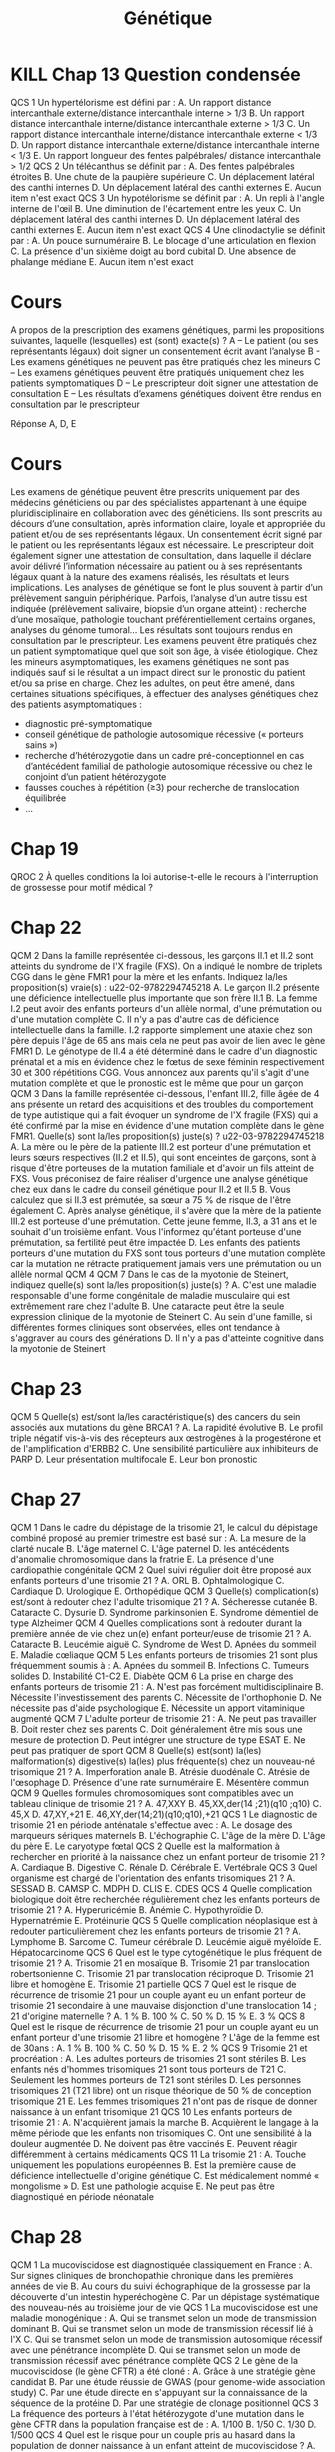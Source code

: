 #+TITLE: Génétique
#+OPTIONS: toc:nil timestamp:nil num:nil
#+OPTIONS: reveal_width:2100 reveal_height:1500
#+HTML_HEAD: <style type="text/css">
#+HTML_HEAD:  ol#li { list-style-type: upper-alpha; }
#+HTML_HEAD: </style>
#+REVEAL_TRANS: nil
#+REVEAL_ROOT: reveal.js/
* Chap 2 QCM 5 :noexport:
Le syndrome de Turner :
#+ATTR_REVEAL: :frag (highlight-green highlight-green none none highlight-green)
A. Correspond à la nullosomie de gènes portés par le chromosome Y
B. Peut se manifester à la naissance par un syndrome de Bonnevie-Ullrich
C. Se caractérise par une déficience intellectuelle
D. Se caractérise par une taille supérieure à la moyenne
E. Peut être dû à des anomalies de structure du chromosome X

#+ATTR_REVEAL: :frag (t)
_Syndrome de Turner_
#+ATTR_REVEAL: :frag (t)
- 45, X
- environ 1/2 500 nouveau-né de sexe féminin
- à la naissance:
  - syndrome de Bonnevie-Ullrich = petite taille, un lymphœdème des mains et des pieds et un excès de peau au niveau de la nuque (pterygium colli).
  - visible échographie anténale : cardiaque (coarctation de l'aorte),  rénales (rein en fer à cheval), anomalie nuque (hygroma kystique)
- enfance : petite taille
- ado : aménorrhée primaire (dysgénésie gonadique pure)
-  *pas de déficience intellectuelle*
- femme adulte, grossesses possibles après don ovocyte

* Chap 2 QCM 6 :noexport:
Le syndrome de Klinefelter est caractérisé par :
#+ATTR_REVEAL: :frag (none highlight-green highlight-green highlight-green none)
A. Une déficience intellectuelle constante
B. La fréquence des mosaïques
C. Une infertilité
D. L'existence d'un chromosome X surnuméraire
E. Des malformations viscérales fréquentes

#+ATTR_REVEAL: :frag (t)
Syndrome de Klinefelter
#+ATTR_REVEAL: :frag (t)
- 47, XXY
- prévalence 1/700 et 1/1 000 garçons à la naissance
- diagnostic jamais porté à la naissance
- signes cliniques à la puerté /age adulte sur infertilité
- caryotype
- clinique :
  - atteinte testiculaire, avec ou sans signe d'hypogonadisme, petit volume testiculaire+++ => azoospermie
- bio : FSH augmenté, leydig normale

* Chap 4 QCM 1 (optionnel) :noexport:
Concernant la transmission autosomique, quelles affirmations sont vraies ?
#+ATTR_REVEAL: :frag (none highlight-green none highlight-green none)
A. La transmission est de type horizontal
B. Le risque de récurrence est de 50 % si un des parents est atteint
C. Seuls les garçons sont malades
D. Un patient muté peut ne présenter aucun signe clinique
E. Un patient atteint aura forcément tous ses enfants atteints

#+ATTR_REVEAL: :frag (t)
- transmission verticale
- s'exprime chez les *hétérozygote* => 1 chance sur 2 d'avoir l'allèle atteinte !
* Chap 5 QCM 1 :noexport:
#+attr_html: :width 40%
[[./img/arbre_hurler.png]]

Les couples A-B et C-D vous consultent pour un conseil génétique. La sœur de Mme B et de Mr C était atteinte d'une maladie de Hurler. Il s'agit d'une maladie récessive autosomique qui atteint un enfant sur 90 000 naissances (1/90 000)
Concernant le risque de Mme B d'être hétérozygote pour la maladie de Hurler, quelle(s) proposition(s) est (sont) exacte(s) ?
#+ATTR_REVEAL: :frag (none highlight-green none none highlight-green )
A. Le risque pour Mme B d'être hétérozygote pour la maladie de Hurler est de 1/2
B. Le risque pour Mme B d'être hétérozygote pour la maladie de Hurler est de 2/3
C. Le risque pour Mme B d'être hétérozygote pour la maladie de Hurler est de 1/4
D. Le risque pour Mme B d'être hétérozygote pour la maladie de Hurler est celui de la population générale
E. Ce risque est indépendant du sexe de l'individu

#+ATTR_REVEAL: :frag (t)
#+attr_html: :width 30%
[[./img/autosomique_recesif.png]]

* Chap 5 QCM 2 :noexport:
Concernant le risque de Mr C et Mme D d'être hétérozygote pour la maladie de Hurler, quelle(s) proposition(s) est (sont) exacte(s) ?
#+ATTR_REVEAL: :frag (none highlight-green highlight-green none none )
A. Le risque pour Mr C d'être hétérozygote pour la maladie de Hurler est de 1/4
B. Le risque pour Mr C d'être hétérozygote pour la maladie de Hurler est de 2/3
C. Le risque pour Mme D d'être hétérozygote pour la maladie de Hurler est de 1/4
D. Le risque pour Mme D d'être hétérozygote pour la maladie de Hurler est de 1/3
E. Le risque pour Mme D d'être hétérozygote pour la maladie de Hurler est de 1/8

#+ATTR_REVEAL: :frag (t)
#+attr_html: :width 40%
[[./img/heterozygote_autosomique_recesif.png]]

* Chap 5 QCS 1 :noexport:
En vous servant de la loi de Hardy-Weinberg, quel est le risque que Mr A soit hétérozygote pour la maladie de Hurler ?
#+ATTR_REVEAL: :frag (none none none highlight-green none)
A. 1/75
B. 1/600
C. 1/300
D. 1/150
E. 1/200
#+attr_html: :width 40%
[[./img/hardy-weinberg.png]]


#+ATTR_REVEAL: :frag (t)
$q^2 = \frac{1}{90 000}$ donc $q = \frac{1}{300}$.

#+ATTR_REVEAL: :frag (t)
Or on veut connaître $2 p q$ et on sait que $p = 1 - q \approx 1$...
* Chap 5 QCS 2 :noexport:
#+attr_html: :width 40%
[[./img/arbre_hurler.png]]

Quel est le risque pour le couple A-B d'avoir un enfant atteint de la maladie de Hurler ?
#+ATTR_REVEAL: :frag (none none none none highlight-green )
A. 1/2 400
B. 1/1 200
C. 1/1 800
D. 1/4 800
E. 1/900

#+ATTR_REVEAL: :frag (t)
Probabilité du père de lui passer 1 allèle atteint = $\frac{1}{150} \times \frac{1}{2}$

#+ATTR_REVEAL: :frag (t)
Probabilité de la mère de lui passer 1 allèle atteint = $\frac{2}{3} \times \frac{1}{2}$
* Chap 5 QCS QCS 3 :noexport:
#+attr_html: :width 40%
[[./img/arbre_hurler.png]]

Quel est le risque pour le couple C-D d'avoir un enfant atteint de la maladie de Hurler ?
#+ATTR_REVEAL: :frag (none none highlight-green none )
A. 1/128
B. 1/32
C. 1/24
D. 1/12
E. 1/48

#+ATTR_REVEAL: :frag (t)
Père = $frac{2}{3}\times\frac{1}{2}$ et
Mère = $frac{1}{3}\times\frac{1}{2}$
* Cours :noexport:
    - la cytogénétique s’intéresse à des anomalies de grande taille (chromosome entier ou fragment de chromosomes de plusieurs milliers voire millions de paires de bases), on parle de remaniement ou d’anomalie chromosomique
    - la biologie moléculaire s’intéresse à des mutations (on parle aujourd’hui plutôt de variants) concernant un ou quelques nucléotides
Il est donc impossible de détecter une mutation d’un gène en cytogénétique.
Les principaux examens de cytogénétique sont :
    - le caryotype : analyse non ciblée de l’ensemble des chromosomes, pour détecter des anomalies chromosomiques de nombre ou de structure de grande taille (>5Mb)
    - l’Analyse Chromosomique par Puce à ADN (ACPA ou CGH-Array) : analyse non ciblée de l’ensemble des chromosomes, pour détecter des microremaniements chromosomiques (≈100 fois plus précis que le caryotype, sorte de « super-caryotype », même si la technique est complètement différente)
    - la FISH (Fluorescence par Hybridation In Situ) : analyse ciblée des chromosomes, permet d’identifier un microremaniement chromosomique (mais on doit savoir à l’avance ce que l’on recherche)
Les principaux examens de biologie moléculaire sont :
    - le séquençage Sanger : séquençage classique d’un gène
    - le NGS (Next Generation Sequencing) : séquençage à haut débit, permet de séquencer une grande quantité d’ADN de plusieurs patients à la fois ; on peut ainsi séquencer :
        - un panel de gènes
        - l’exome = parties codantes
        - le génome = ADN

Le Southern blot permet l'étude d'un fragment d'ADN particulier au sein du génome après transfert des fragments d'ADN d'un gel d'électrophorèse sur une membrane
* KILL Chap 13 Question condensée
QCS 1
Un hypertélorisme est défini par :
A. Un rapport distance intercanthale externe/distance intercanthale interne > 1/3
B. Un rapport distance intercanthale interne/distance intercanthale externe > 1/3
C. Un rapport distance intercanthale interne/distance intercanthale externe < 1/3
D. Un rapport distance intercanthale externe/distance intercanthale interne < 1/3
E. Un rapport longueur des fentes palpébrales/ distance intercanthale > 1/2
QCS 2
Un télécanthus se définit par :
A. Des fentes palpébrales étroites
B. Une chute de la paupière supérieure
C. Un déplacement latéral des canthi internes
D. Un déplacement latéral des canthi externes
E. Aucun item n'est exact
QCS 3
Un hypotélorisme se définit par :
A. Un repli à l'angle interne de l'œil
B. Une diminution de l'écartement entre les yeux
C. Un déplacement latéral des canthi internes
D. Un déplacement latéral des canthi externes
E. Aucun item n'est exact
QCS 4
Une clinodactylie se définit par :
A. Un pouce surnuméraire
B. Le blocage d'une articulation en flexion
C. La présence d'un sixième doigt au bord cubital
D. Une absence de phalange médiane
E. Aucun item n'est exact
* TODO Chap 15 :noexport:
QCM 1
Parmi les propositions suivantes concernant le diagnostic prénatal par échographie, laquelle/lesquelles est/sont vraie(s) ?
A. La mesure de la clarté nucale est obtenue à l'échographie de 22 SA
B. Un syndrome de Turner peut être révélé par une nuque épaisse
C. La découverte d'une nuque épaisse justifie la réalisation d'un caryotype fœtal
D. Une interposition linguale est généralement détectée à l'échographie de 12 SA
E. Les trois échographies prénatales recommandées à toute femme enceinte sont réalisées à 12, 22 et 32 SA
QCM 2
Parmi les propositions suivantes concernant les prélèvements réalisés en DPN, laquelle/lesquelles est/sont vraie(s) ?
A. L'amniocentèse est réalisée à partir de 12 SA
B. L'amniocentèse présente un risque de fausse couche de 0,1 %
C. La trophocentèse permet l'établissement d'un caryotype en 24-48 heures
D. Une détermination de sexe fœtal sur sang maternel peut être réalisée seulement à partir de 11 SA
E. Le caryotype obtenu après culture de villosités choriales est établi à partir de cellules plus proches embryologiquement du fœtus que celles utilisées pour celui de l'examen direct
QCM 3
Parmi les propositions suivantes concernant les méthodes de dépistage prénatal, laquelle/lesquelles est/sont vraie(s) ?
A. La mesure de la clarté nucale est un élément essentiel au dépistage combiné de la trisomie 21
B. Le dosage de l'α-fœtoprotéine est un élément essentiel au dépistage combiné de la trisomie 21
C. Le dépistage combiné est réalisé au premier trimestre de la grossesse
D. Le dépistage séquentiel intégré est réalisé au premier trimestre de la grossesse
E. L'ADN fœtal circulant permet le dépistage de la trisomie 21 sur sang maternel
QCM 4
Parmi les propositions suivantes concernant l'identification d'une mosaïque 46,XX/47,XX,+21 obtenue à l'examen direct après trophocentèse, laquelle/lesquelles est/sont vraie(s) ?
A. Une contamination par des cellules maternelles doit être suspectée
B. Une trisomie 21 en mosaïque vraie doit être suspectée
C. Une mosaïque confinée au placenta doit être suspectée
D. Une IMG peut être proposée au regard de ces résultats
E. Le caryotype permet de distinguer une contamination maternelle d'une trisomie 21 en mosaïque vraie
QCM 5
Parmi les propositions suivantes, quelles sont celles justifiant un diagnostic préimplantatoire en France ?
A. Un couple ayant eu un enfant atteint d'une myotonie de Steinert
B. Un couple ayant eu un enfant atteint de daltonisme
C. Une mère conductrice de myopathie de Duchenne n'ayant pas eu d'enfant atteint
D. Un antécédent de trisomie 21 libre et homogène
E. Un couple dont les deux membres ont une mutation p.Phe508del à l'état hétérozygote
* TODO Chap 16 :noexport:
QCM
QCM 1
Concernant les prélèvements nécessaires pour les dépistages biochimiques :
A. Il peut être fait durant le 2e jour de vie
B. Il peut être fait dans le 3e jour de vie
C. Les prélèvements sont collectés sur un buvard
D. Les prélèvements sont envoyés à un centre régional
E. Une information spécifique est donnée au préalable du prélèvement
QCM 2
Concernant les prélèvements nécessaires pour les dépistages biochimiques :
A. Un consentement signé est nécessaire pour l'évaluation du risque de drépanocytose
B. Un consentement signé est nécessaire pour l'évaluation du risque de la mucoviscidose
C. Un consentement signé est nécessaire pour l'évaluation du risque de l'hyperplasie surrénale congénitale
D. Un enfant dont les deux parents sont nés aux Antilles doit bénéficier du dépistage ciblé de la drépanocytose
E. Un enfant dont la mère est née au Maghreb et dont le père n'est pas connu doit bénéficier du dépistage ciblé de la drépanocytose
QCM 3
Concernant les maladies dépistées par le dépistage biochimique :
A. Le taux de faux positif pour l'hyperplasie surrénale congénitale est important chez les enfants prématurés
B. Le dépistage de l'hypothyroïdie en France ne permet pas le dépistage des hypothyroïdies d'origine hypophysaire
C. Un dosage des hormones thyroïdiennes est nécessaire chez les enfants présentant une malformation médiane de la face
D. Les hyperphénylalaninémies sont toutes liées à un déficit de la phénylalanine hydroxylase
E. Une malformation génitale est souvent associée aux formes sévères d'hyperplasie surrénale congénitale chez les nouveaux nés 46,XX
QCM 4
Concernant le conseil génétique après dépistage :
A. Le dépistage de la drépanocytose permet de mettre en évidence la plupart des sujets hétérozygotes au locus β-globine
B. Le dépistage de la mucoviscidose permet de mettre en évidence la plupart des sujets hétérozygotes au locus CFTR
C. Un sujet porteur d'une forme classique d'hyperplasie surrénale est homozygote ou hétérozygote composite pour des allèles sévères
D. Le frère normal d'un sujet porteur d'une mucoviscidose à 2/3 de risque d'être hétérozygote si ses parents sont de phénotype habituel
E. Un sujet porteur d'une surdité dépistée en période néonatale a le plus souvent un parent sourd
QCM 5
Concernant le dépistage de la surdité :
A. Il est fondé sur l'utilisation des otoémissions acoustiques ou des PEA
B. La valeur prédictive négative du test est bonne
C. Tous les types de surdité sont détectables en période néonatale
D. L'objectif principal est de permettre la prise en charge précoce d'une surdité sévère permettant la mise en place d'une communication verbale si possible
E. Le nombre des faux positifs est important
* Cours
A propos de la prescription des examens génétiques, parmi les propositions suivantes, laquelle (lesquelles) est (sont) exacte(s) ?
A – Le patient (ou ses représentants légaux) doit signer un consentement écrit avant l’analyse
B -  Les examens génétiques ne peuvent pas être pratiqués chez les mineurs
C – Les examens génétiques peuvent être pratiqués uniquement chez les patients symptomatiques
D – Le prescripteur doit signer une attestation de consultation
E – Les résultats d’examens génétiques doivent être rendus en consultation par le prescripteur

Réponse A, D, E
* Cours
Les examens de génétique peuvent être prescrits uniquement par des médecins généticiens ou par des spécialistes appartenant à une équipe pluridisciplinaire en collaboration avec des généticiens.
Ils sont prescrits au décours d’une consultation, après information claire, loyale et appropriée du patient et/ou de ses représentants légaux. Un consentement écrit signé par le patient ou les représentants légaux est nécessaire. Le prescripteur doit également signer une attestation de consultation, dans laquelle il déclare avoir délivré l’information nécessaire au patient ou à ses représentants légaux quant à la nature des examens réalisés, les résultats et leurs implications.
Les analyses de génétique se font le plus souvent à partir d’un prélèvement sanguin périphérique. Parfois, l’analyse d’un autre tissu est indiquée (prélèvement salivaire, biopsie d’un organe atteint) : recherche d’une mosaïque, pathologie touchant préférentiellement certains organes, analyses du génome tumoral…
Les résultats sont toujours rendus en consultation par le prescripteur.
Les examens peuvent être pratiqués chez un patient symptomatique quel que soit son âge, à visée étiologique.
Chez les mineurs asymptomatiques, les examens génétiques ne sont pas indiqués sauf si le résultat a un impact direct sur le pronostic du patient et/ou sa prise en charge.
Chez les adultes, on peut être amené, dans certaines situations spécifiques, à effectuer des analyses génétiques chez des patients asymptomatiques :
    - diagnostic pré-symptomatique
    - conseil génétique de pathologie autosomique récessive (« porteurs sains »)
    - recherche d’hétérozygotie dans un cadre pré-conceptionnel en cas d’antécédent familial de pathologie autosomique récessive ou chez le conjoint d’un patient hétérozygote
    - fausses couches à répétition (≥3) pour recherche de translocation équilibrée
    - …

* Chap 19
QROC 2
À quelles conditions la loi autorise-t-elle le recours à l'interruption de grossesse pour motif médical ?
* Chap 22
QCM 2
Dans la famille représentée ci-dessous, les garçons II.1 et II.2 sont atteints du syndrome de l'X fragile (FXS). On a indiqué le nombre de triplets CGG dans le gène FMR1 pour la mère et les enfants. Indiquez la/les proposition(s) vraie(s) :
u22-02-9782294745218
A. Le garçon II.2 présente une déficience intellectuelle plus importante que son frère II.1
B. La femme I.2 peut avoir des enfants porteurs d'un allèle normal, d'une prémutation ou d'une mutation complète
C. Il n'y a pas d'autre cas de déficience intellectuelle dans la famille. I.2 rapporte simplement une ataxie chez son père depuis l'âge de 65 ans mais cela ne peut pas avoir de lien avec le gène FMR1
D. Le génotype de II.4 a été déterminé dans le cadre d'un diagnostic prénatal et a mis en évidence chez le fœtus de sexe féminin respectivement 30 et 300 répétitions CGG. Vous annoncez aux parents qu'il s'agit d'une mutation complète et que le pronostic est le même que pour un garçon
QCM 3
Dans la famille représentée ci-dessous, l'enfant III.2, fille âgée de 4 ans présente un retard des acquisitions et des troubles du comportement de type autistique qui a fait évoquer un syndrome de l'X fragile (FXS) qui a été confirmé par la mise en évidence d'une mutation complète dans le gène FMR1. Quelle(s) sont la/les proposition(s) juste(s) ?
u22-03-9782294745218
A. La mère ou le père de la patiente III.2 est porteur d'une prémutation et leurs sœurs respectives (II.2 et II.5), qui sont enceintes de garçons, sont à risque d'être porteuses de la mutation familiale et d'avoir un fils atteint de FXS. Vous préconisez de faire réaliser d'urgence une analyse génétique chez eux dans le cadre du conseil génétique pour II.2 et II.5
B. Vous calculez que si II.3 est prémutée, sa sœur a 75 % de risque de l'être également
C. Après analyse génétique, il s'avère que la mère de la patiente III.2 est porteuse d'une prémutation. Cette jeune femme, II.3, a 31 ans et le souhait d'un troisième enfant. Vous l'informez qu'étant porteuse d'une prémutation, sa fertilité peut être impactée
D. Les enfants des patients porteurs d'une mutation du FXS sont tous porteurs d'une mutation complète car la mutation ne rétracte pratiquement jamais vers une prémutation ou un allèle normal
QCM 4
QCM 7
Dans le cas de la myotonie de Steinert, indiquez quelle(s) sont la/les proposition(s) juste(s) ?
A. C'est une maladie responsable d'une forme congénitale de maladie musculaire qui est extrêmement rare chez l'adulte
B. Une cataracte peut être la seule expression clinique de la myotonie de Steinert
C. Au sein d'une famille, si différentes formes cliniques sont observées, elles ont tendance à s'aggraver au cours des générations
D. Il n'y a pas d'atteinte cognitive dans la myotonie de Steinert
* Chap 23
QCM 5
Quelle(s) est/sont la/les caractéristique(s) des cancers du sein associés aux mutations du gène BRCA1 ?
A. La rapidité évolutive
B. Le profil triple négatif vis-à-vis des récepteurs aux œstrogènes à la progestérone et de l'amplification d'ERBB2
C. Une sensibilité particulière aux inhibiteurs de PARP
D. Leur présentation multifocale
E. Leur bon pronostic
* Chap 27
QCM 1
Dans le cadre du dépistage de la trisomie 21, le calcul du dépistage combiné proposé au premier trimestre est basé sur :
A. La mesure de la clarté nucale
B. L'âge maternel
C. L'âge paternel
D. les antécédents d'anomalie chromosomique dans la fratrie
E. La présence d'une cardiopathie congénitale
QCM 2
Quel suivi régulier doit être proposé aux enfants porteurs d'une trisomie 21 ?
A. ORL
B. Ophtalmologique
C. Cardiaque
D. Urologique
E. Orthopédique
QCM 3
Quelle(s) complication(s) est/sont à redouter chez l'adulte trisomique 21 ?
A. Sécheresse cutanée
B. Cataracte
C. Dysurie
D. Syndrome parkinsonien
E. Syndrome démentiel de type Alzheimer
QCM 4
Quelles complications sont à redouter durant la première année de vie chez un(e) enfant porteur/euse de trisomie 21 ?
A. Cataracte
B. Leucémie aiguë
C. Syndrome de West
D. Apnées du sommeil
E. Maladie cœliaque
QCM 5
Les enfants porteurs de trisomies 21 sont plus fréquemment soumis à :
A. Apnées du sommeil
B. Infections
C. Tumeurs solides
D. Instabilité C1-C2
E. Diabète
QCM 6
La prise en charge des enfants porteurs de trisomie 21 :
A. N'est pas forcément multidisciplinaire
B. Nécessite l'investissement des parents
C. Nécessite de l'orthophonie
D. Ne nécessite pas d'aide psychologique
E. Nécessite un apport vitaminique augmenté
QCM 7
L'adulte porteur de trisomie 21 :
A. Ne peut pas travailler
B. Doit rester chez ses parents
C. Doit généralement être mis sous une mesure de protection
D. Peut intégrer une structure de type ESAT
E. Ne peut pas pratiquer de sport
QCM 8
Quelle(s) est(sont) la(les) malformation(s) digestive(s) la(les) plus fréquente(s) chez un nouveau-né trisomique 21 ?
A. Imperforation anale
B. Atrésie duodénale
C. Atrésie de l'œsophage
D. Présence d'une rate surnuméraire
E. Mésentère commun
QCM 9
Quelles formules chromosomiques sont compatibles avec un tableau clinique de trisomie 21 ?
A. 47,XXY
B. 45,XX,der(14 ;21)(q10 ;q10)
C. 45,X
D. 47,XY,+21
E. 46,XY,der(14;21)(q10;q10),+21
QCS 1
Le diagnostic de trisomie 21 en période anténatale s'effectue avec :
A. Le dosage des marqueurs sériques maternels
B. L'échographie
C. L'âge de la mère
D. L'âge du père
E. Le caryotype fœtal
QCS 2
Quelle est la malformation à rechercher en priorité à la naissance chez un enfant porteur de trisomie 21 ?
A. Cardiaque
B. Digestive
C. Rénale
D. Cérébrale
E. Vertébrale
QCS 3
Quel organisme est chargé de l'orientation des enfants trisomiques 21 ?
A. SESSAD
B. CAMSP
C. MDPH
D. CLIS
E. CDES
QCS 4
Quelle complication biologique doit être recherchée régulièrement chez les enfants porteurs de trisomie 21 ?
A. Hyperuricémie
B. Anémie
C. Hypothyroïdie
D. Hypernatrémie
E. Protéinurie
QCS 5
Quelle complication néoplasique est à redouter particulièrement chez les enfants porteurs de trisomie 21 ?
A. Lymphome
B. Sarcome
C. Tumeur cérébrale
D. Leucémie aiguë myéloïde
E. Hépatocarcinome
QCS 6
Quel est le type cytogénétique le plus fréquent de trisomie 21 ?
A. Trisomie 21 en mosaïque
B. Trisomie 21 par translocation robertsonienne
C. Trisomie 21 par translocation réciproque
D. Trisomie 21 libre et homogène
E. Trisomie 21 partielle
QCS 7
Quel est le risque de récurrence de trisomie 21 pour un couple ayant eu un enfant porteur de trisomie 21 secondaire à une mauvaise disjonction d'une translocation 14 ; 21 d'origine maternelle ?
A. 1 %
B. 100 %
C. 50 %
D. 15 %
E. 3 %
QCS 8
Quel est le risque de récurrence de trisomie 21 pour un couple ayant eu un enfant porteur d'une trisomie 21 libre et homogène ? L'âge de la femme est de 30ans :
A. 1 %
B. 100 %
C. 50 %
D. 15 %
E. 2 %
QCS 9
Trisomie 21 et procréation :
A. Les adultes porteurs de trisomies 21 sont stériles
B. Les enfants nés d'hommes trisomiques 21 sont tous porteurs de T21
C. Seulement les hommes porteurs de T21 sont stériles
D. Les personnes trisomiques 21 (T21 libre) ont un risque théorique de 50 % de conception trisomique 21
E. Les femmes trisomiques 21 n'ont pas de risque de donner naissance à un enfant trisomique 21
QCS 10
Les enfants porteurs de trisomie 21 :
A. N'acquièrent jamais la marche
B. Acquièrent le langage à la même période que les enfants non trisomiques
C. Ont une sensibilité à la douleur augmentée
D. Ne doivent pas être vaccinés
E. Peuvent réagir différemment à certains médicaments
QCS 11
La trisomie 21 :
A. Touche uniquement les populations européennes
B. Est la première cause de déficience intellectuelle d'origine génétique
C. Est médicalement nommé « mongolisme »
D. Est une pathologie acquise
E. Ne peut pas être diagnostiqué en période néonatale
* Chap 28
QCM 1
La mucoviscidose est diagnostiquée classiquement en France :
A. Sur signes cliniques de bronchopathie chronique dans les premières années de vie
B. Au cours du suivi échographique de la grossesse par la découverte d'un intestin hyperéchogène
C. Par un dépistage systématique des nouveau-nés au troisième jour de vie
QCS 1
La mucoviscidose est une maladie monogénique :
A. Qui se transmet selon un mode de transmission dominant
B. Qui se transmet selon un mode de transmission récessif lié à l'X
C. Qui se transmet selon un mode de transmission autosomique récessif avec une pénétrance incomplète
D. Qui se transmet selon un mode de transmission récessif avec pénétrance complète
QCS 2
Le gène de la mucoviscidose (le gène CFTR) a été cloné :
A. Grâce à une stratégie gène candidat
B. Par une étude réussie de GWAS (pour genome-wide association study)
C. Par une étude directe en s'appuyant sur la connaissance de la séquence de la protéine
D. Par une stratégie de clonage positionnel
QCS 3
La fréquence des porteurs à l'état hétérozygote d'une mutation dans le gène CFTR dans la population française est de :
A. 1/100
B. 1/50
C. 1/30
D. 1/500
QCS 4
Quel est le risque pour un couple pris au hasard dans la population de donner naissance à un enfant atteint de mucoviscidose ?
A. 1/10 000
B. 1/4 000
C. 1/50 000
QCS 5
Quel est le risque a priori de donner naissance à un enfant atteint pour un couple dont l'un des conjoints est porteur d'une mutation dans le gène CFTR :
A. 1/60
B. 1/120
C. 1/240
D. 1/500
QCS 6
Quel est le risque a priori d'être porteur d'une mutation dans le gène CFTR pour le frère non malade d'un sujet atteint :
A. 1/2
B. 2/3
C. 1/4
D. 1/8
QCS 7
La mutation F508del (p.Phe508del) est la mutation la plus fréquente du gène CFTR. Il s'agit :
A. D'une mutation d'épissage
B. D'une mutation troncative
C. D'une délétion rompant le cadre de lecture
D. D'une délétion respectant le cadre de lecture
QCS 8
La majorité des 2 000 mutations identifiées dans le gène CFTR responsable de la mucoviscidose sont des mutations :
A. Faux-sens
B. Non-sens
C. Des insertions/délétions
D. Des expansions de triplets
E. Des grands réarrangements génomiques
* Chap 29
QCM 1
Concernant le syndrome de l'X fragile, quelles sont les propositions vraies ?
A. Il s'agit de la forme de déficience intellectuelle d'origine génétique la plus fréquente
B. La macro-orchidie est un élément essentiel du diagnostic chez les jeunes garçons
C. Les patients présentent souvent des troubles du spectre autistique
D. Certains patients ont un QI dans les normes
E. Les conductrices peuvent présenter une déficience intellectuelle
QCM 2
Concernant les prémutations du gène FMR1, quelles sont les propositions vraies ?
A. Elles correspondent aux allèles comportant 55 à 250 répétitions CGG
B. Le risque qu'elles soient transmises par un homme porteur à toutes ses filles est proche de 100 %
C. Elles sont associées à un risque d'insuffisance ovarienne prématurée
D. Le risque de syndrome neurodégénératif à début tardif (FXTAS) ne concerne que les hommes
E. Elles peuvent passer à la mutation complète lors d'une transmission paternelle
QCS 1
Concernant le syndrome de l'X fragile, quelles sont les propositions vraies ?
A. Il est peut-être causé par une mutation ponctuelle du gène FMR1
B. Les mutations surviennent le plus souvent de novo
C. La CGH-array confirme le diagnostic chez la plupart des patients
D. Les caractéristiques faciales ne sont ni constantes ni spécifiques
E. Le diagnostic prénatal peut être proposé à une femme dont le conjoint est porteur d'une prémutation
* Bonus : PEC BRCA
Prise en charge des femmes porteuses d'une mutation d'un gène BRCA
■ À partir de 20 ans, palpation des seins et des creux axillaires tous les 6 mois.
■ À partir de 30 ans, ou 5 ans avant le cas de cancer du sein s'il existe un cas avant 30 ans, IRM mammaire annuelle, complétée d'une seule incidence de mammographie.
■ Avant 40 ans, en particulier chez les porteuses d'une mutation de BRCA1, après information, temps de réflexion et accompagnement psychologique mastectomie prophylactique.
■ Après 40 ans et tout projet parental, annexectomie prophylactique.
* Bonus: Lynch
* Bonus: PEC MMR
Prise en charge des porteurs et porteuses d'une mutation d'un gène MMR
■ À partir de 20 ans, chromocoloscopie complète tous les deux ans.
■ À partir de 30 ans, échographie endovaginale avec prélèvement endométrial par Pipelle de Cornier tous les deux ans.
■ Après 40 ans et accomplissement du projet parental, hystérectomie avec ovariectomie prophylactique.
* Bonus: noms des gènes
| Forme héréditaire de cancer                                | Gène         | Name                                       |
|------------------------------------------------------------+--------------+--------------------------------------------|
| I. Activation constitutive de la cascade de transduction   |              |                                            |
|------------------------------------------------------------+--------------+--------------------------------------------|
| Cancer médullaire de la thyroïde (CMT)                     | RET          | REarranged during Transfection             |
| Cancer papillaire du rein                                  | MET          | Mesenchymal Epithelial Transition          |
| Maladie de Cowden                                          | PTEN         | Phosphatase and TENsin homolog,            |
| Maladie de Von Hippel Lindau                               | VHL          | idem                                       |
| Médulloblastome                                            | SUFU         | Suppressor Of Fused Homolog (hedgehog !)   |
| Neurofibromatose de type I                                 | NF1          | idem                                       |
| Polypose adénomateuse familiale                            | APC          | Adenomatous Polyposis coli                 |
| Syndrome de Gorlin                                         | PTCH         | PaTCH                                      |
| Tumeur de Wilms                                            | WT1          | Wil's Tumor                                |
|------------------------------------------------------------+--------------+--------------------------------------------|
| II. Altération des points de contrôles du cycle cellulaire |              |                                            |
|------------------------------------------------------------+--------------+--------------------------------------------|
| Rétinoblastome                                             | RB1          | idem                                       |
| Mélanome malin                                             | CDKN2A       | Cyclin Dependent Kinase Inhibitor          |
| Syndrome de Li-Fraumeni                                    | TP53         | Tumor Protein                              |
|------------------------------------------------------------+--------------+--------------------------------------------|
| III. Altération des systèmes de réparation de l'ADN        |              |                                            |
|------------------------------------------------------------+--------------+--------------------------------------------|
| Cancer du sein et de l'ovaire                              | BRCA1, BRCA2 | BReast CAncer                              |
| Polypose adénomateuse autosomique récessive                | MUTYH        | Mut Y DNA glycosylase                      |
|                                                            | MLH1         | MuLt Homolog                               |
| Syndrome de Lynch                                          | MSH          | DNA repair MiSmatcH                        |
| Xeroderma pigmentosum                                      | XP           | idem                                       |
|------------------------------------------------------------+--------------+--------------------------------------------|
| Autres                                                     |              |                                            |
|------------------------------------------------------------+--------------+--------------------------------------------|
| Cancers bronchiques                                        | ALK          | Activin receptor-Like Kinase 1             |
| Carcinomes colique, bronchiques                            | KRAS         | Kirsten RAt Sarcoma viral oncogene homolog |
| Carcinomes sein, ovaire                                    | HER2         | Human Epidermal growth factor Receptor 2   |
| Carcinomes+++, gliomes                                     | EGFR         | Epidermal Growth Factor Receptor           |
| GastroIntestinal STromal Tumor                             | KIT          |                                            |
| Leucémies aigües myéloïdes                                 | FLT3         | Fms-Like Tyrosine kinase 3                 |
| Leucémies, mélanomes                                       | NRAS         | Neuroblastoma-RAS                          |
| Lymphome de Burkitt                                        | C-MYC        | Cellular MYeloCytomatosis                  |
| Lymphomes du manteau                                       | Cycline D    |                                            |
| Mélanome                                                   | CD4          | Cluster of differentiation 4               |
| Mélanomes                                                  | BRAF         |                                            |
| Neuroblastomes                                             | N-MYC        |                                            |
| Sarcomes, gliomes                                          | PDGFR        | Platelet-derived growth factor receptors   |
* Corrigés :noexport:
Entraînement 2
Chapitre 2
QCM 5 : A, B, E
QCM 6 : B, C, D
Entraînement 4
Chapitre 4
QCM 1 : B, D

Chapitre 5
QCM 1 : B, E
QCM 2 : B, C
QCS 1 : D
QCS 2 : E
QCS 3 : C
Entraînement 6
Chapitre 6

QCM 1 : A, C, D

QCM 2 : A, D

QCM 3 : B, C

QCM 4 : A, C, D

QCM 5 : A, B, D

QCM 6 : A, C

QCS 1 : B

QCS 2 : B
Entraînement 7
Chapitre 7

QCM 1 : A, B

QCM 2 : B, D

QCM 3 : A, C, E

QCS 1 : A
Entraînement 8
Chapitre 8
Hémopathies malignes

QCS 1 : E

QCS 2 : D
Tumeurs solides

QCM 1 : B, D

QCM 2 : A, B, D

QCM 3 : A, C, D

QCS 1 : C
Divers

QCM 1 : A, B
Entraînement 9
Chapitre 9

QCM 1 : A, C, D

QCM 2 : A, B, E

QCM 3 : A, B, C, D, E

QCM 4 : A, B, C, E

QCM 5 : B, C

QCM 6 : A, B, C

QCM 7 : B, C, D

QCM 8 : B, D

QCS 1 : E

QCS 2 : E

QCS 3 : A
Entraînement 10
Chapitre 10

QCM 1 : A, B, C, D

QCM 2 : A, B, C, D, E

QCM 3 : A, B, D, E

QCM 4 : A, B, C, D

QCM 5 : A, B, D

QCM 6 : A, B, C, E

QCM 7 : A, B, C, D, E

QCM 8 : A, C, D

QCM 9 : C, D

QCM 10 : A, C, E

QCM 11 : A, B

QCM 12 : C, D, E

QCM 13 : B, C, D, E

QCS 1 : C
Entraînement 11
Chapitre 11

QCM 1 : B, C, E

QCM 2 : A, B, D

QCM 3 : A, E

QCM 4 : B, C, D

QCM 5 : A, D, E

QCM 6 : B, C

QCM 7 : A, D, E

QCM 8 : C, D, E

QCM 9 : A, B, D, E

QCM 10 : A, C, E
Entraînement 12
Chapitre 12

QCM 1 : D, E
Entraînement 13
Chapitre 13

QCM 1 : A, B

QCS 1 : B

QCS 2 : C

QCS 3 : B

QCS 4 : E

QCS 5 : D
Entraînement 14
Chapitre 14

QCM 1 : B, D

QCM 2 : D, E
Entraînement 15
Chapitre 15

QCM 1 : B, C, E

QCM 2 : B, C, E

QCM 3 : A, C, E

QCM 4 : A, B, C

QCM 5 : A, C, E
Entraînement 16
Chapitre 16

QCM 1 : B, C, E

QCM 2 : B, D, E

QCM 3 : A, B, C, E

QCM 4 : A, C, D

QCM 5 : A, B, D, E
Entraînement 17
Chapitre 17

QCM 1 : B, C, D

QCM 2 : B, D

QCM 3 : A, C, D, E

QCS1 : A
Entraînement 18
Chapitre 18

QROC 1 :

- primauté de l'individu sur la société ;

- partage de l'information au sein de la famille ;

- droit à l'information ;

- recueil du consentement par écrit ;

- protection des personnes incapables de consentir ;

- droit de ne pas savoir ;

- utilité clinique et qualité des tests ;

- droit à un suivi médical individualisé et au conseil génétique ;

- respect de la confidentialité et de la vie privée ;

- égalité d'accès aux soins.

QROC 2 :

- avant la réalisation du test, une information détaillée doit être délivrée à la personne lors d'une consultation individuelle, en face-à-face avec un médecin spécialisé connaissant la maladie et ses aspects génétiques ;

- cette information devra être « loyale, claire, appropriée » et adaptée au niveau de compréhension afin de permettre une décision éclairée ;

- elle sera complétée, en expliquant le caractère héréditaire des maladies génétiques et le devoir de transmettre, le cas échéant, l'information aux apparentés.

QROC 3 :

- à l'issue des analyses, sauf volonté exprimée d'être tenue dans l'ignorance du diagnostic, le patient est informé des résultats obtenus de façon « loyale, claire, appropriée » et adaptée au niveau de compréhension ;

- seul le médecin prescripteur est habilité à rendre ces résultats lors d'une consultation individuelle ;

- les éléments d'informations communiqués doivent être résumés dans un document écrit.

QROC 4 : dans le cas de maladies héréditaires. La situation qui impose de se préoccuper d'informer la parentèle est ainsi décrite : « si une anomalie génétique grave dont les conséquences sont susceptibles de mesures de prévention, y compris de conseil génétique, ou de soins était diagnostiquée. »

QROC 5 : ce devoir d'information de la parentèle échoit en priorité au consultant. Le médecin doit aider la personne à transmettre l'information aux membres de sa famille, en désignant les personnes à risque et en remettant un résumé écrit des données à transmettre. Si la personne ne souhaite pas informer elle-même les membres de sa famille, elle peut demander par écrit au médecin prescripteur de procéder à cette information.

QROC 6 :

- le recueil du consentement de leurs représentants légaux est nécessaire, à savoir pour les mineurs, les titulaires de l'autorité parentale et, pour les majeurs sous tutelle, le tuteur ;

- dans tous les cas, leur assentiment à la réalisation de l'examen est également recherché, dans la mesure du possible, en fonction de leur degré de maturité et/ou de leur capacité de discernement ;

- les examens peuvent être prescrits chez un mineur ou chez un majeur sous tutelle si celui-ci ou sa famille peuvent personnellement bénéficier de mesures préventives ou curatives immédiates.
Entraînement 19
Chapitre 19

QROC 1 : le terme d'eugénisme a été inventé en 1883 par Francis Galton, cousin de Charles Darwin. Étymologiquement, on retrouve les termes grecs : eu qui signifie « bon » et genos qui signifie « naissance ». Ce mot désigne l'ensemble des méthodes (biologiques, génétiques, etc.) et pratiques (médicales, sociales, morales, etc.) dont l'objectif est d'améliorer le patrimoine génétique de l'espèce humaine.

QROC 2 : en effet, en France, depuis la loi du 17 janvier 1975 (loi Veil), l'interruption de grossesse pour motif médical (IMG) est possible à tout moment de la grossesse, en particulier lorsqu'« existe une forte probabilité que l'enfant à naître soit atteint d'une affection d'une particulière gravité, reconnue comme incurable au moment du diagnostic ».

QROC 3 :

- discussion collégiale pour toute décision d'IMG et toute indication de recours au DPI ;

- missions d'expertise (sur la conduite à tenir en cas de suspicion d'une affection fœtale) ;

- mission de santé publique (organiser des actions de formation, favoriser l'égal accès de tous au DPN et au DPI).

QROC 4 :

- discussion transdisciplinaire (praticiens en gynécologie-obstétrique, échographie obstétricale, génétique médicale et néonatologie/pédiatrie, psychologues, conseillers en génétique, etc.) ;

- prise en compte de l'avis de la femme enceinte après qu'elle ait été correctement informée ;

- analyse au cas par cas, de façon contextualisée ;

- respect de la loi de bioéthique.

QROC 5 :

- s'interroger sur les procédures d'information et de recueil du consentement en situation d'incertitude ;

- harmoniser des pratiques entre laboratoires par le biais de guidelines ;

- définir les compétences et l'expertise à acquérir (pour les biologistes en charge du rendu des résultats mais aussi pour les prescripteurs en charge de l'information) ;

- organiser échanges et collaborations entre les cliniciens prescripteurs et les biologistes pour une juste interprétation des données du séquençage dans le meilleur intérêt du patient.
Entraînement 20
Chapitre 20

QCM 1 : A, D, E

QCM 2 : A, B, C

QCM 3 : B, D

QCM 4 : A, D, E

QCM 5 : B, D, E

QCM 6 : C, D, E

QCM 7 : A, B, D

QCS 1 : C
Entraînement 21
Chapitre 22

QCM 1 :

A. Faux. Les répétitions en cause dans les gènes responsables de ces maladies sont polymorphiques dans la population générale. Il existe un seuil d'instabilité et un seuil de pathogénicité et les allèles au-dessus du seuil d'instabilité sont considérés comme anormaux (et parfois nommés prémutation, par exemple dans le cas du gène impliqué dans le syndrome de l'X fragile). Une néomutation serait le passage d'un allèle normal à un allèle au-dessus du seuil de pathogénicité, ce qui n'est pas observé.

B. Faux. Le mécanisme pathologique peut être un gain de propriété toxique de la protéine mutée mais aussi un gain de propriété toxique de l'ARN ou encore une perte de fonction du gène.

C. Faux. Les mutations peuvent se situer dans les régions promoteurs, les régions 5' et 3' transcrites mais non traduites, ainsi que dans les introns des gènes.

D. Vrai. Par ailleurs, le risque d'avoir un enfant atteint augmente de génération en génération pour le cas par exemple du syndrome X fragile.

QCM 2 :

A. Faux. Le mécanisme pathologique en cause dans FXS est une perte de fonction du gène lié à un nombre de répétitions supérieur à 200 CGG, associé à une méthylation anormale de la région promoteur. Il y a perte de fonction chez les deux frères.

B. Vrai. La femme I.2 a 50 % de probabilité de transmettre son allèle normal à chaque grossesse. Si elle transmet son allèle prémuté, il peut rester prémuté ou subir une transition en mutation complète. La probabilité de transition augmente avec la taille de l'allèle maternel et est de 100 % au-delà d'une prémutation maternelle de 100 CGG.

C. Faux. La femme I.2 a pu hériter sa prémutation de son père ou de sa mère. La prémutation est liée au syndrome neurologique FXTAS avec une pénétrance incomplète. Une recherche de prémutation couplée à un bilan clinique incluant une IRM cérébrale peut être proposée au père de I.2 pour déterminer si un FXTAS peut être à l'origine de ses troubles.

D. Faux. Environ la moitié des filles porteuses d'une mutation complète seront atteintes du FXS et en général avec une atteinte plus modérée que celle observée chez les garçons. Il n'est pas possible de préciser le pronostic en diagnostic prénatal.

QCM 3 :

A. Faux. L'un des parents est effectivement porteur car il n'y a pas de néomutation mais seules les femmes peuvent transmettent une mutation complète : la mère d'un patient atteint du FXS est conductrice obligatoire, quel que soit le sexe du patient. Elle peut être prémutée ou bien mutée (même si elle ne présente pas de déficience intellectuelle). Sans besoin de tester II.3 au préalable, il y a lieu d'informer II.2 de son risque a priori d'être conductrice.

B. Vrai. Si II.3 est prémutée, elle a reçu sa prémutation de son père I.1 ou de sa mère I.2. Un homme prémuté transmet sa prémutation à toutes ses filles (car FMR1 est sur le chromosome X) donc le risque pour II.1 serait de 100 %. Une femme prémutée transmet sa prémutation dans 50 % des cas. Sans connaître l'origine parentale de la prémutation de II.3, le risque pour sa sœur de l'avoir héritée aussi est donc de 75 %.

C. Vrai. Les femmes porteuses d'une prémutation peuvent présenter une insuffisance ovarienne précoce et notamment 20 % d'entre elles présentent une ménopause précoce.

D. Faux. Il est vrai que la mutation ne rétracte pratiquement jamais, mais :

- les garçons atteints de FXS n'ont pratiquement jamais d'enfants du fait de leur atteinte cognitive. Dans les rares cas décrits, leurs fils sont normaux (héritent du chromosome Y) et leurs filles sont prémutées (du fait d'une rétraction de la répétition durant la spermatogénèse) ;

- la moitié des fils et filles des femmes porteuses d'une mutation complète héritent l'allèle maternel normal.

QCM 4 :

A. Vrai. Les deux sexes sont atteints et transmettent la maladie et on observe également une transmission verticale père-fils.

B. Vrai. Le mode de transmission est autosomique dominant et la pénétrance complète

C. Faux. En France, le diagnostic prénatal est autorisé. La maladie de Huntington est une maladie qui répond aux critères de réalisation d'un diagnostic prénatal : « maladie d'une particulière gravité, incurable au moment du diagnostic ». Par ailleurs 6 % des patients présentent une forme juvénile.

D. Faux. L'individu II.7 est à risque d'être porteur de la mutation familiale mais pas encore malade.

QCM 5 :

A. Faux. L'individu II.3 peut avoir hérité la mutation maternelle et déclarer la maladie dans les années à venir. Dans la maladie de Huntington, il existe un biais paternel d'anticipation, avec un risque d'avoir un enfant atteint d'une forme juvénile, qui peut donc déclarer la maladie avant son père.

B. Faux. Il existe une corrélation entre le nombre de répétitions et l'âge d'apparition de la maladie, mais une prédiction individuelle n'est pas possible, exceptée pour les tailles de mutations les plus petites ou les plus grandes qui sont associées à une expression tardive ou juvénile.

C. Faux. L'enfant III.4 peut avoir hérité la mutation paternelle sans biais majeur d'instabilité et déclarer une forme adulte de la maladie.

D. Faux. Le diagnostic présymptomatique est autorisé chez les mineurs seulement en cas de bénéfice pour la prise en charge ou un traitement avant l'âge de 18 ans, ce qui n'est pas le cas de la maladie de Huntington.

QCM 6 :

A. Faux. Les signes cliniques observés et l'aggravation de génération en génération sont fortement évocateurs d'une myotonie de Steinert et du phénomène d'anticipation.

B. Vrai. Le nombre de répétitions CTG est corrélé à l'expression de la maladie (âge d'apparition et gravité).

C. Faux. Le risque de transmettre l'allèle maternel avec la mutation est de 50 % et lors d'une transmission maternelle, il y a un risque d'instabilité majeur et un risque d'avoir un enfant atteint de la forme congénitale. La forme congénitale n'est pas exceptionnelle.

D. Faux. Il existe une corrélation entre le nombre de répétitions CTG et la forme clinique, mais une prédiction individuelle n'est pas possible.

QCM 7 :

A. Faux. C'est la plus fréquente des dystrophies musculaires de l'adulte.

B. Vrai. C'est le cas pour la forme minime à début tardif.

C. Vrai. C'est le phénomène d'anticipation.

D. Faux. Il peut y avoir une atteinte cognitive modérée dans la forme classique et sévère dans la forme congénitale.
Entraînement 22
Chapitre 23

QCM 1 : C, D, E

QCM 2 : A, B, D, E

QCM 3 : B, E

QCM 4 : B, D, E

QCM 5 : A, B, C, D

QCM 6 : B, D, E

QCM 7 : B, E

QCS 1 : E
Entraînement 23
Chapitre 25

QCM 1 : A, D, E

QCM 2 : B, C, D, E

QCM 3 : D, E

QCM 4 : A, C, D, E

QCM 5 : B, C, D, E
Entraînement 24
Chapitre 26

QCM 1 : A, C, D

QCM 2 : A, B

QCM 3 : A, B, C, D

QCM 4 : A, C

QCM 5 : D, E

QCM 6 : B, C, D
Entraînement 25
Chapitre 27

QCM 1 : A, B

QCM 2 : A, B, C, E

QCM 3 : A, B, E

QCM 4 : A, B, C, D, E

QCM 5 : A, B, D, E

QCM 6 : B, C

QCM 7 : C, D

QCM 8 : A, B, C

QCM 9 : D, E

QCS 1 : E

QCS 2 : A

QCS 3 : C

QCS 4 : C

QCS 5 : D

QCS 6 : D

QCS 7 : D

QCS 8 : A

QCS 9 : D

QCS 10 : E

QCS 11 : B
Entraînement 26
Chapitre 28

QCM 1 : A, B, C

QCS 1 : D

QCS 2 : D

QCS 3 : C

QCS 4 : B

QCS 5 : C

QCS 6 : B

QCS 7 : D

QCS 8 : A
Entraînement 27
Chapitre 29

QCM 1 : C, D, E

QCM 2 : A, B, C

QCS 1 : D
